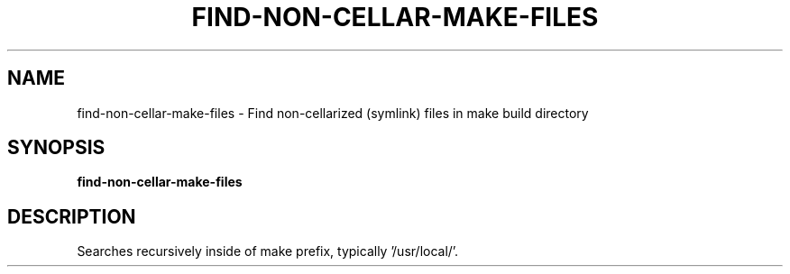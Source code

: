 .TH FIND-NON-CELLAR-MAKE-FILES
.SH NAME
find-non-cellar-make-files \-
Find non-cellarized (symlink) files in make build directory
.SH SYNOPSIS
.B find-non-cellar-make-files
.SH DESCRIPTION
Searches recursively inside of make prefix, typically '/usr/local/'.
